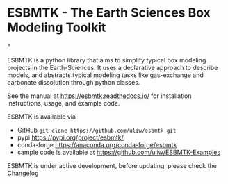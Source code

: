 #+options: toc:nil author:nil
#+BEGIN_EXPORT rst
.. image:: https://img.shields.io/pypi/v/esbmtk.svg
    :alt: PyPI-Server
    :target: https://pypi.org/project/esbmtk/

.. image:: https://img.shields.io/badge/Python-3.9-blue.svg
    :alt: Python-3.9 badge
    :target: https://www.python.org/

.. image:: https://img.shields.io/badge/-PyScaffold-005CA0?logo=pyscaffold
    :alt: Project generated with PyScaffold
    :target: https://pyscaffold.org/

.. image:: https://readthedocs.org/projects/esbmtk/badge/?version=latest
    :target: https://esbmtk.readthedocs.io/en/latest/?badge=latest
    :alt: Documentation Status
#+END_EXPORT

#+BEGIN_EXPORT html
<a href="https://pypi.org/project/esbmtk/">
<img alt="Documentation Status" src="https://img.shields.io/pypi/v/esbmtk.svg"/>
</a>

<a href="https://pyscaffold.org">
<img alt="Project generated with PyScaffold" src="https://img.shields.io/badge/-PyScaffold-005CA0?logo=pyscaffold"/>
</a>

<a href="https://esbmtk.readthedocs.io/en/latest/?badge=latest">
<img alt="Documentation Status" src="https://readthedocs.org/projects/esbmtk/badge/?version=latest" />
</a>
#+END_EXPORT


* ESBMTK - The  Earth Sciences Box Modeling Toolkit

#+html: <img src="https://raw.githubusercontent.com/uliw/esbmtk/staging/mpc.png" width="600px" align="center">"

ESBMTK is a python library that aims to simplify typical box modeling
projects in the Earth-Sciences. It uses a declarative approach to describe models, and abstracts typical modeling tasks like gas-exchange and carbonate dissolution through python classes. 

See the manual at https://esbmtk.readthedocs.io/ for installation instructions, usage, and example code.

ESBMTK is available via 
- GitHub =git clone https://github.com/uliw/esbmtk.git= 
- pypi https://pypi.org/project/esbmtk/
- conda-forge https://anaconda.org/conda-forge/esbmtk
- sample code is available at https://github.com/uliw/ESBMTK-Examples

ESBMTK is under active development, before updating, please check the [[https://esbmtk.readthedocs.io/en/latest/changelog.html][Changelog]]
